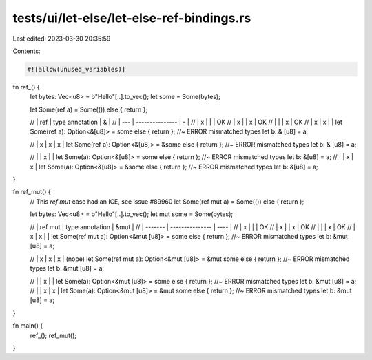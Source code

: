 tests/ui/let-else/let-else-ref-bindings.rs
==========================================

Last edited: 2023-03-30 20:35:59

Contents:

.. code-block:: rs

    #![allow(unused_variables)]


fn ref_() {
    let bytes: Vec<u8> = b"Hello"[..].to_vec();
    let some = Some(bytes);

    let Some(ref a) = Some(()) else { return };

    // | ref | type annotation | & |
    // | --- | --------------- | - |
    // | x   |                 |   | OK
    // | x   |                 | x | OK
    // |     |                 | x | OK
    // | x   | x               |   |
    let Some(ref a): Option<&[u8]> = some else { return }; //~ ERROR mismatched types
    let b: & [u8] = a;

    // | x   | x               | x |
    let Some(ref a): Option<&[u8]> = &some else { return }; //~ ERROR mismatched types
    let b: & [u8] = a;

    // |     | x               |   |
    let Some(a): Option<&[u8]> = some else { return }; //~ ERROR mismatched types
    let b: &[u8] = a;
    // |     | x               | x |
    let Some(a): Option<&[u8]> = &some else { return }; //~ ERROR mismatched types
    let b: &[u8] = a;
}

fn ref_mut() {
    // This `ref mut` case had an ICE, see issue #89960
    let Some(ref mut a) = Some(()) else { return };

    let bytes: Vec<u8> = b"Hello"[..].to_vec();
    let mut some = Some(bytes);

    // | ref mut | type annotation | &mut |
    // | ------- | --------------- | ---- |
    // | x       |                 |      | OK
    // | x       |                 | x    | OK
    // |         |                 | x    | OK
    // | x       | x               |      |
    let Some(ref mut a): Option<&mut [u8]> = some else { return }; //~ ERROR mismatched types
    let b: &mut [u8] = a;

    // | x       | x               | x    | (nope)
    let Some(ref mut a): Option<&mut [u8]> = &mut some else { return }; //~ ERROR mismatched types
    let b: &mut [u8] = a;

    // |         | x               |      |
    let Some(a): Option<&mut [u8]> = some else { return }; //~ ERROR mismatched types
    let b: &mut [u8] = a;
    // |         | x               | x    |
    let Some(a): Option<&mut [u8]> = &mut some else { return }; //~ ERROR mismatched types
    let b: &mut [u8] = a;
}

fn main() {
    ref_();
    ref_mut();
}



